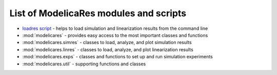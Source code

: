 List of ModelicaRes modules and scripts
=======================================

- `loadres script <loadres.html>`_ - helps to load simulation and linearization
  results from the command line
- :mod:`modelicares` - provides easy access to the most important classes and
  functions
- :mod:`modelicares.simres` - classes to load, analyze, and plot simulation
  results
- :mod:`modelicares.linres` - classes to load, analyze, and plot linearization
  results
- :mod:`modelicares.exps` - classes and functions to set up and run simulation
  experiments
- :mod:`modelicares.util` - supporting functions and classes


.. _Modelica: http://www.modelica.org/
